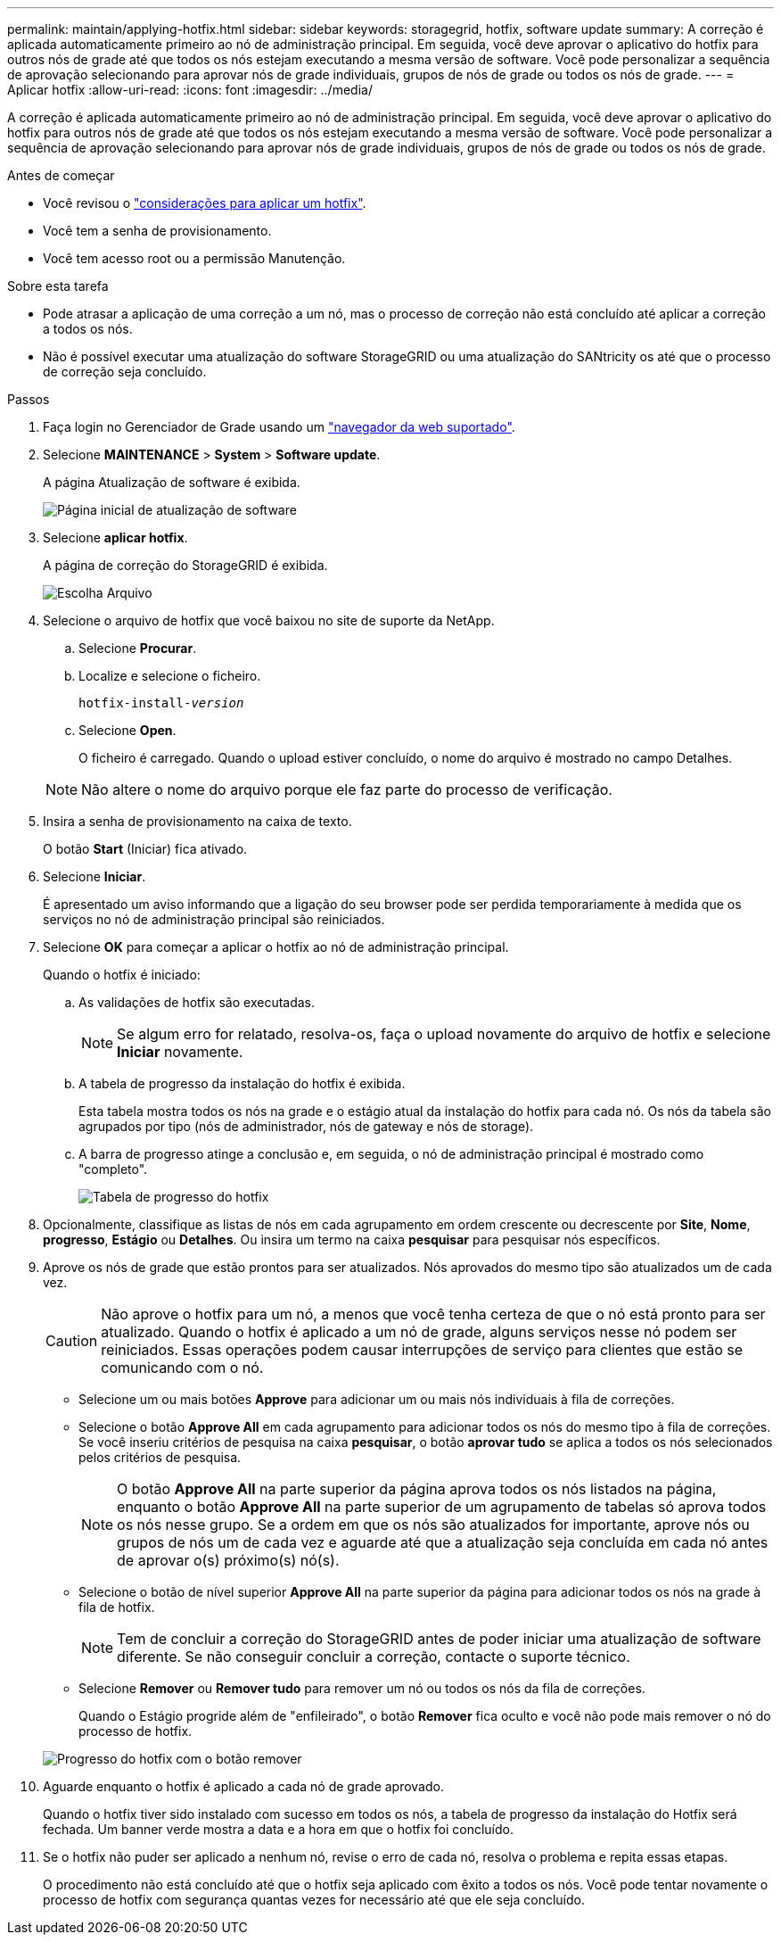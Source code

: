 ---
permalink: maintain/applying-hotfix.html 
sidebar: sidebar 
keywords: storagegrid, hotfix, software update 
summary: A correção é aplicada automaticamente primeiro ao nó de administração principal. Em seguida, você deve aprovar o aplicativo do hotfix para outros nós de grade até que todos os nós estejam executando a mesma versão de software. Você pode personalizar a sequência de aprovação selecionando para aprovar nós de grade individuais, grupos de nós de grade ou todos os nós de grade. 
---
= Aplicar hotfix
:allow-uri-read: 
:icons: font
:imagesdir: ../media/


[role="lead"]
A correção é aplicada automaticamente primeiro ao nó de administração principal. Em seguida, você deve aprovar o aplicativo do hotfix para outros nós de grade até que todos os nós estejam executando a mesma versão de software. Você pode personalizar a sequência de aprovação selecionando para aprovar nós de grade individuais, grupos de nós de grade ou todos os nós de grade.

.Antes de começar
* Você revisou o link:storagegrid-hotfix-procedure.html["considerações para aplicar um hotfix"].
* Você tem a senha de provisionamento.
* Você tem acesso root ou a permissão Manutenção.


.Sobre esta tarefa
* Pode atrasar a aplicação de uma correção a um nó, mas o processo de correção não está concluído até aplicar a correção a todos os nós.
* Não é possível executar uma atualização do software StorageGRID ou uma atualização do SANtricity os até que o processo de correção seja concluído.


.Passos
. Faça login no Gerenciador de Grade usando um link:../admin/web-browser-requirements.html["navegador da web suportado"].
. Selecione *MAINTENANCE* > *System* > *Software update*.
+
A página Atualização de software é exibida.

+
image::../media/software_update_landing.png[Página inicial de atualização de software]

. Selecione *aplicar hotfix*.
+
A página de correção do StorageGRID é exibida.

+
image::../media/hotfix_choose_file.png[Escolha Arquivo]

. Selecione o arquivo de hotfix que você baixou no site de suporte da NetApp.
+
.. Selecione *Procurar*.
.. Localize e selecione o ficheiro.
+
`hotfix-install-_version_`

.. Selecione *Open*.
+
O ficheiro é carregado. Quando o upload estiver concluído, o nome do arquivo é mostrado no campo Detalhes.

+

NOTE: Não altere o nome do arquivo porque ele faz parte do processo de verificação.



. Insira a senha de provisionamento na caixa de texto.
+
O botão *Start* (Iniciar) fica ativado.

. Selecione *Iniciar*.
+
É apresentado um aviso informando que a ligação do seu browser pode ser perdida temporariamente à medida que os serviços no nó de administração principal são reiniciados.

. Selecione *OK* para começar a aplicar o hotfix ao nó de administração principal.
+
Quando o hotfix é iniciado:

+
.. As validações de hotfix são executadas.
+

NOTE: Se algum erro for relatado, resolva-os, faça o upload novamente do arquivo de hotfix e selecione *Iniciar* novamente.

.. A tabela de progresso da instalação do hotfix é exibida.
+
Esta tabela mostra todos os nós na grade e o estágio atual da instalação do hotfix para cada nó. Os nós da tabela são agrupados por tipo (nós de administrador, nós de gateway e nós de storage).

.. A barra de progresso atinge a conclusão e, em seguida, o nó de administração principal é mostrado como "completo".
+
image::../media/hotfix_progress_table.png[Tabela de progresso do hotfix]



. Opcionalmente, classifique as listas de nós em cada agrupamento em ordem crescente ou decrescente por *Site*, *Nome*, *progresso*, *Estágio* ou *Detalhes*. Ou insira um termo na caixa *pesquisar* para pesquisar nós específicos.
. Aprove os nós de grade que estão prontos para ser atualizados. Nós aprovados do mesmo tipo são atualizados um de cada vez.
+

CAUTION: Não aprove o hotfix para um nó, a menos que você tenha certeza de que o nó está pronto para ser atualizado. Quando o hotfix é aplicado a um nó de grade, alguns serviços nesse nó podem ser reiniciados. Essas operações podem causar interrupções de serviço para clientes que estão se comunicando com o nó.

+
** Selecione um ou mais botões *Approve* para adicionar um ou mais nós individuais à fila de correções.
** Selecione o botão *Approve All* em cada agrupamento para adicionar todos os nós do mesmo tipo à fila de correções. Se você inseriu critérios de pesquisa na caixa *pesquisar*, o botão *aprovar tudo* se aplica a todos os nós selecionados pelos critérios de pesquisa.
+

NOTE: O botão *Approve All* na parte superior da página aprova todos os nós listados na página, enquanto o botão *Approve All* na parte superior de um agrupamento de tabelas só aprova todos os nós nesse grupo. Se a ordem em que os nós são atualizados for importante, aprove nós ou grupos de nós um de cada vez e aguarde até que a atualização seja concluída em cada nó antes de aprovar o(s) próximo(s) nó(s).

** Selecione o botão de nível superior *Approve All* na parte superior da página para adicionar todos os nós na grade à fila de hotfix.
+

NOTE: Tem de concluir a correção do StorageGRID antes de poder iniciar uma atualização de software diferente. Se não conseguir concluir a correção, contacte o suporte técnico.

** Selecione *Remover* ou *Remover tudo* para remover um nó ou todos os nós da fila de correções.
+
Quando o Estágio progride além de "enfileirado", o botão *Remover* fica oculto e você não pode mais remover o nó do processo de hotfix.

+
image::../media/approve_all_progresstable.png[Progresso do hotfix com o botão remover]



. Aguarde enquanto o hotfix é aplicado a cada nó de grade aprovado.
+
Quando o hotfix tiver sido instalado com sucesso em todos os nós, a tabela de progresso da instalação do Hotfix será fechada. Um banner verde mostra a data e a hora em que o hotfix foi concluído.

. Se o hotfix não puder ser aplicado a nenhum nó, revise o erro de cada nó, resolva o problema e repita essas etapas.
+
O procedimento não está concluído até que o hotfix seja aplicado com êxito a todos os nós. Você pode tentar novamente o processo de hotfix com segurança quantas vezes for necessário até que ele seja concluído.



